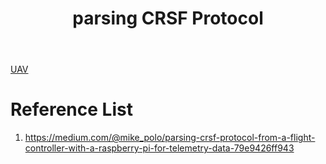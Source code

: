 :PROPERTIES:
:ID:       e4bb9f66-0032-4df5-bf89-f6a96332e0b5
:END:
#+title: parsing CRSF Protocol

[[id:99ad3062-59b9-490c-bbd6-a27cf4448aad][UAV]]

* Reference List
1. https://medium.com/@mike_polo/parsing-crsf-protocol-from-a-flight-controller-with-a-raspberry-pi-for-telemetry-data-79e9426ff943
